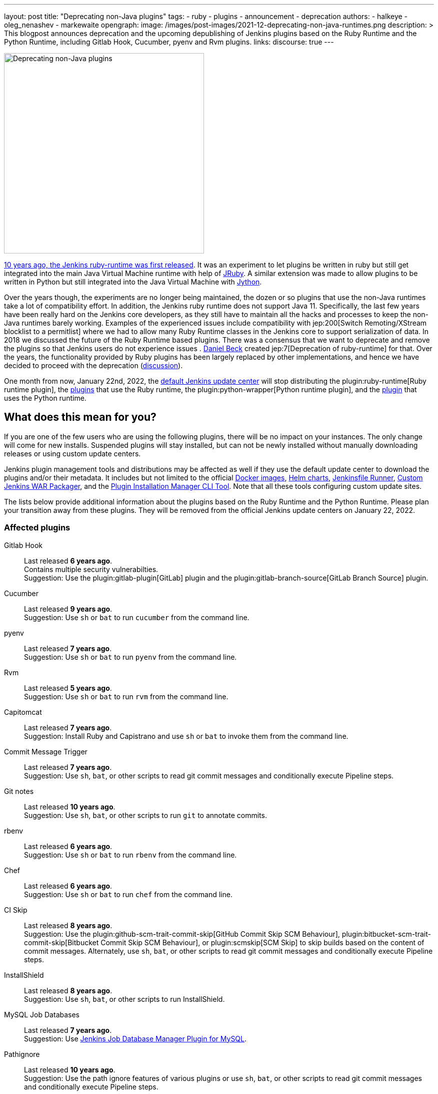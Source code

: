 ---
layout: post
title: "Deprecating non-Java plugins"
tags:
- ruby
- plugins
- announcement
- deprecation
authors:
- halkeye
- oleg_nenashev
- markewaite
opengraph:
  image: /images/post-images/2021-12-deprecating-non-java-runtimes.png
description: >
  This blogpost announces deprecation and the upcoming depublishing of Jenkins plugins based on the Ruby Runtime and the Python Runtime,
  including Gitlab Hook, Cucumber, pyenv and Rvm plugins.
links:
  discourse: true
---

image:/images/post-images/2021-12-deprecating-non-java-runtimes.png[Deprecating non-Java plugins, role=center, float=right, width=400px]

https://github.com/jenkinsci/ruby-runtime-plugin/commit/d368b087fadb3282c9b537f0fa6d9a150b080c73[10 years ago, the Jenkins ruby-runtime was first released]. It was an experiment to let
plugins be written in ruby but still get integrated into the main
Java Virtual Machine runtime with help of link:https://www.jruby.org/[JRuby].
A similar extension was made to allow plugins to be written in Python but still integrated into the Java Virtual Machine with link:https://www.jython.org/[Jython].

Over the years though, the experiments are no longer being maintained, the
dozen or so plugins that use the non-Java runtimes take a lot of compatibility effort.
In addition, the Jenkins ruby runtime does not support Java 11.
Specifically, the last few years have been really hard on the Jenkins
core developers, as they still have to maintain all the hacks and
processes to keep the non-Java runtimes barely working.
Examples of the experienced issues include compatibility with jep:200[Switch Remoting/XStream blocklist to a permitlist] where we had to allow many Ruby Runtime classes in the Jenkins core to support serialization of data.
In 2018 we discussed the future of the Ruby Runtime based plugins.
There was a consensus that we want to deprecate and remove the plugins so that Jenkins users do not experience issues .
link:/blog/authors/daniel-beck/[Daniel Beck] created jep:7[Deprecation of ruby-runtime] for that.
Over the years, the functionality provided by Ruby plugins has been largely replaced by other implementations,
and hence we have decided to proceed with the deprecation
(link:https://groups.google.com/u/1/g/jenkinsci-dev/c/Ve0fqAud3Mk/m/lVejhAjNAQAJ[discussion]).

One month from now, January 22nd, 2022, the link:https://updates.jenkins.io/[default Jenkins update center] will stop distributing
the plugin:ruby-runtime[Ruby runtime plugin], the link:https://plugins.jenkins.io/ruby-runtime/#dependencies[plugins] that use the Ruby runtime, the plugin:python-wrapper[Python runtime plugin], and the link:https://plugins.jenkins.io/python-wrapper/#dependencies[plugin] that uses the Python runtime.

== What does this mean for you?

If you are one of the few users who are using the following plugins, there will be no impact on your instances. The
only change will come for new installs. Suspended plugins will stay
installed, but can not be newly installed without manually downloading
releases or using custom update centers.

Jenkins plugin management tools and distributions may be affected as well if they use the default update center to download the plugins and/or their metadata.
It includes but not limited to the official link:https://github.com/jenkinsci/docker[Docker images],
link:https://github.com/jenkinsci/helm-charts[Helm charts],
link:https://github.com/jenkinsci/jenkinsfile-runner[Jenkinsfile Runner],
link:https://github.com/jenkinsci/custom-war-packager/[Custom Jenkins WAR Packager],
and the link:https://github.com/jenkinsci/plugin-installation-manager-tool[Plugin Installation Manager CLI Tool].
Note that all these tools configuring custom update sites.


The lists below provide additional information about the plugins based on the Ruby Runtime and the Python Runtime.
Please plan your transition away from these plugins.
They will be removed from the official Jenkins update centers on January 22, 2022.

=== Affected plugins

Gitlab Hook::
Last released **6 years ago**. +
Contains multiple security vulnerabilties. +
Suggestion: Use the plugin:gitlab-plugin[GitLab] plugin and the plugin:gitlab-branch-source[GitLab Branch Source] plugin.

Cucumber::
Last released **9 years ago**. +
Suggestion: Use `sh` or `bat` to run `cucumber` from the command line.

pyenv::
Last released **7 years ago**. +
Suggestion: Use `sh` or `bat` to run `pyenv` from the command line.

Rvm::
Last released **5 years ago**. +
Suggestion: Use `sh` or `bat` to run `rvm` from the command line.

Capitomcat::
Last released **7 years ago**. +
Suggestion: Install Ruby and Capistrano and use `sh` or `bat` to invoke them from the command line.

Commit Message Trigger::
Last released **7 years ago**. +
Suggestion: Use `sh`, `bat`, or other scripts to read git commit messages and conditionally execute Pipeline steps.

Git notes::
Last released **10 years ago**. +
Suggestion: Use `sh`, `bat`, or other scripts to run `git` to annotate commits.

rbenv::
Last released **6 years ago**. +
Suggestion: Use `sh` or `bat` to run `rbenv` from the command line.

Chef::
Last released **6 years ago**. +
Suggestion: Use `sh` or `bat` to run `chef` from the command line.

CI Skip::
Last released **8 years ago**. +
Suggestion: Use the plugin:github-scm-trait-commit-skip[GitHub Commit Skip SCM Behaviour], plugin:bitbucket-scm-trait-commit-skip[Bitbucket Commit Skip SCM Behaviour], or plugin:scmskip[SCM Skip] to skip builds based on the content of commit messages.
Alternately, use `sh`, `bat`, or other scripts to read git commit messages and conditionally execute Pipeline steps.

InstallShield::
Last released **8 years ago**. +
Suggestion: Use `sh`, `bat`, or other scripts to run InstallShield.

MySQL Job Databases::
Last released **7 years ago**. +
Suggestion: Use link:https://github.com/jbox-web/job-database-manager-mysql[Jenkins Job Database Manager Plugin for MySQL].

Pathignore::
Last released **10 years ago**. +
Suggestion: Use the path ignore features of various plugins or use `sh`, `bat`, or other scripts to read git commit messages and conditionally execute Pipeline steps.

Perl::
Last released **9 years ago**. +
Suggestion: Use `sh` or `bat` to run `perl` from the command line.

pry::
Last released **10 years ago**. +
Suggestion: Use the Jenkins groovy console and its interface from the Jenkins command line interface.

Single Use Agent::
Last released **7 years ago**. +
Suggestion: Use cloud agents (plugin:amazon-ecs[Fargate], plugin:azure-container-agents[Azure Container Instances], plugin:docker-workflow/[Docker], etc.) to allocate agents for a single use and then release them.

Travis YML::
Last released **5 years ago**. +
Suggestion: Rewrite the travis.yml file as a Jenkinsfile, a link:/blog/2019/05/09/templating-engine/[Jenkins Templating Engine file], a plugin:pipeline-as-yaml[Pipeline as YAML], or a link:/blog/2019/01/08/mpl-modular-pipeline-library/[Jenkins Modular Pipeline Library].

Yammer::
Last released **8 years ago**. +
Suggestion: Use the link:https://developer.yammer.com/docs/rest-api-rate-limits[Yammer REST API] to post messages.

DevStack::
Last released **9 years ago**.

Ikachan::
Last released **10 years ago**.

Jenkinspider::
Last released **7 years ago**.

Perl Smoke Test::
Last released **7 years ago**.

buddycloud::
Last released **8 years ago**.

== Acknowledgements

We would like to thank all contributors and maintainers who contributed to the Ruby Runtime based plugins and the Python Runtime based plugin.
We also thank those who participated in development of new plugins replacing the functionality.
These contributors helped millions of Jenkins users while the ecosystem was supported over the past 10 years
and it is not taken for granted.
Now we need to move on so that we can keep expanding the Jenkins architecture and developers tools.
We invite all contributors to participate in this effort and to help us to migrate the plugins to supported JVM-based platforms for plugins.

== My instance is affected, what to do next?

If you do not use the affected plugins, the recommendation is to remove them.
Otherwise, it is recommended to start migration out of the plugins to alternatives providing similar functionality.

Not all plugins have alternatives.
At the moment the Jenkins core team does not plan to provide a replacement, but any contributions are welcome.
If you depend on the functionality,
we recommend reaching out to the community in the link:/mailing-lists/[developer mailing list] so that
you can coordinate the replacement with other affected users.
